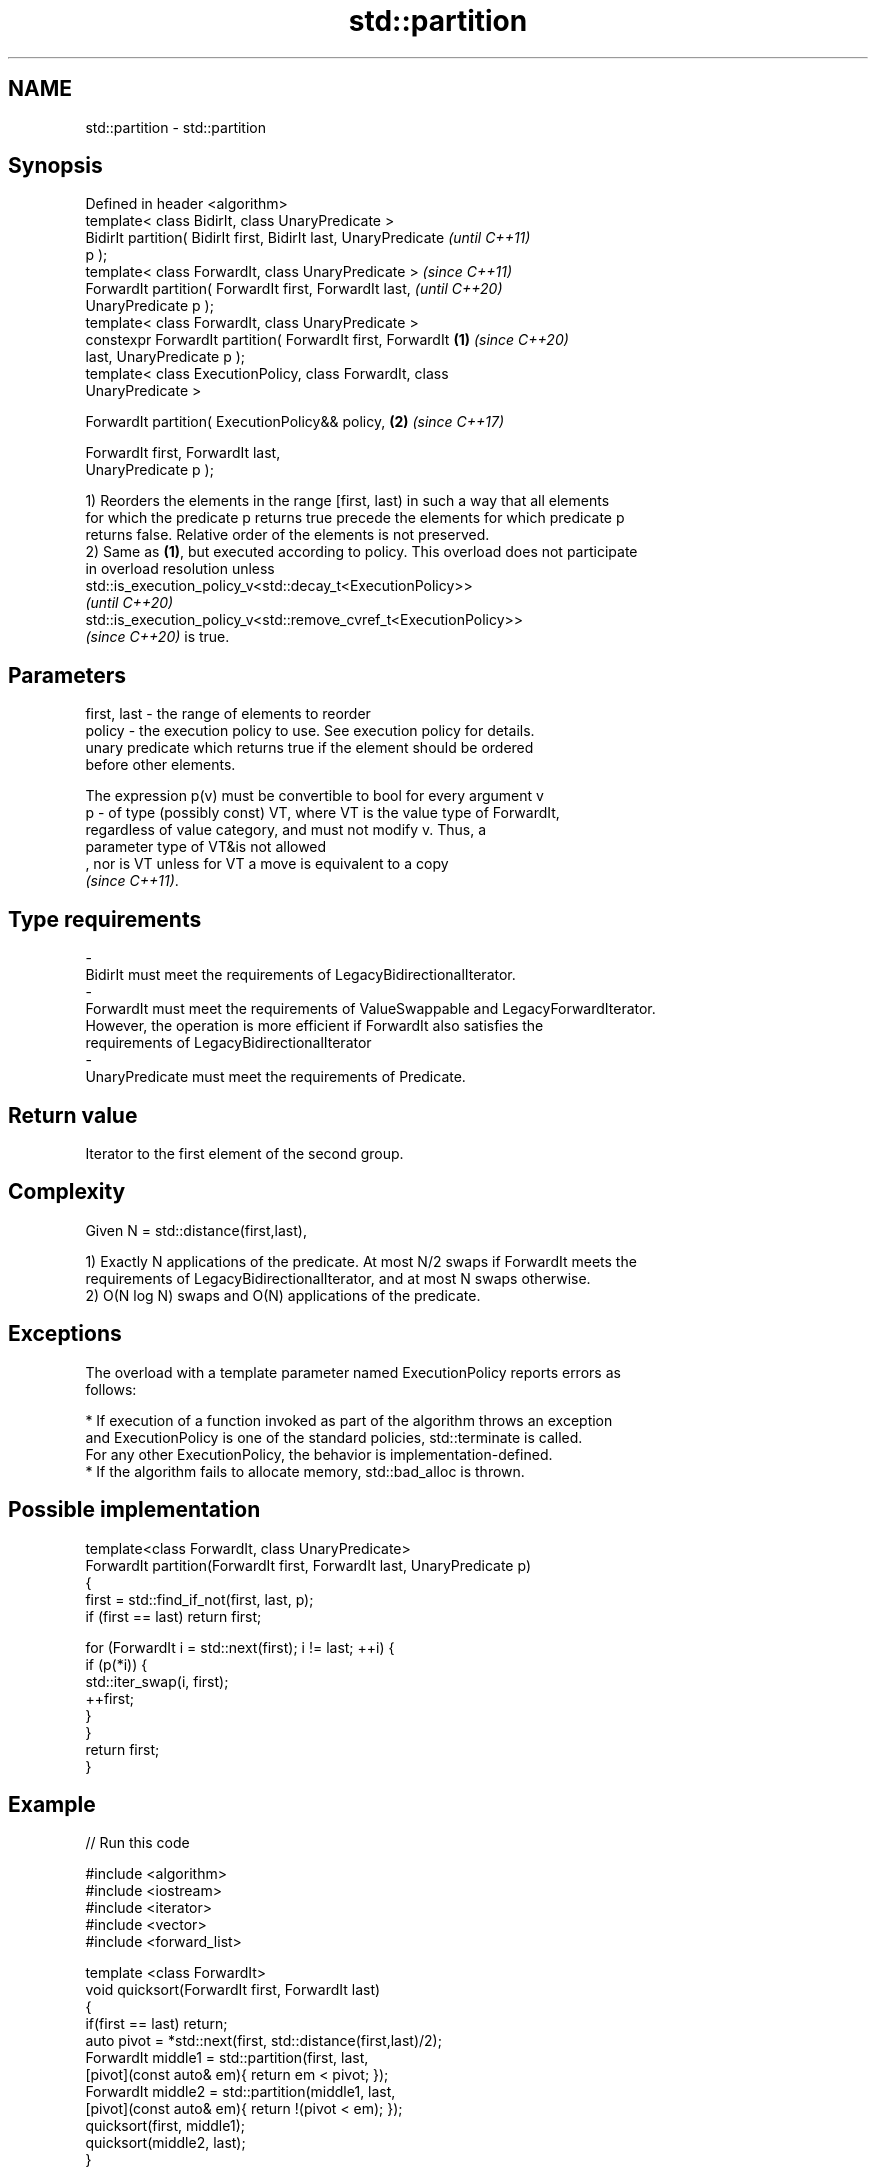 .TH std::partition 3 "2021.11.17" "http://cppreference.com" "C++ Standard Libary"
.SH NAME
std::partition \- std::partition

.SH Synopsis
   Defined in header <algorithm>
   template< class BidirIt, class UnaryPredicate >
   BidirIt partition( BidirIt first, BidirIt last, UnaryPredicate         \fI(until C++11)\fP
   p );
   template< class ForwardIt, class UnaryPredicate >                      \fI(since C++11)\fP
   ForwardIt partition( ForwardIt first, ForwardIt last,                  \fI(until C++20)\fP
   UnaryPredicate p );
   template< class ForwardIt, class UnaryPredicate >
   constexpr ForwardIt partition( ForwardIt first, ForwardIt      \fB(1)\fP     \fI(since C++20)\fP
   last, UnaryPredicate p );
   template< class ExecutionPolicy, class ForwardIt, class
   UnaryPredicate >

   ForwardIt partition( ExecutionPolicy&& policy,                     \fB(2)\fP \fI(since C++17)\fP

                        ForwardIt first, ForwardIt last,
   UnaryPredicate p );

   1) Reorders the elements in the range [first, last) in such a way that all elements
   for which the predicate p returns true precede the elements for which predicate p
   returns false. Relative order of the elements is not preserved.
   2) Same as \fB(1)\fP, but executed according to policy. This overload does not participate
   in overload resolution unless
   std::is_execution_policy_v<std::decay_t<ExecutionPolicy>>
   \fI(until C++20)\fP
   std::is_execution_policy_v<std::remove_cvref_t<ExecutionPolicy>>
   \fI(since C++20)\fP is true.

.SH Parameters

   first, last -  the range of elements to reorder
   policy      -  the execution policy to use. See execution policy for details.
                  unary predicate which returns true if the element should be ordered
                  before other elements.

                  The expression p(v) must be convertible to bool for every argument v
   p           -  of type (possibly const) VT, where VT is the value type of ForwardIt,
                  regardless of value category, and must not modify v. Thus, a
                  parameter type of VT&is not allowed
                  , nor is VT unless for VT a move is equivalent to a copy
                  \fI(since C++11)\fP.
.SH Type requirements
   -
   BidirIt must meet the requirements of LegacyBidirectionalIterator.
   -
   ForwardIt must meet the requirements of ValueSwappable and LegacyForwardIterator.
   However, the operation is more efficient if ForwardIt also satisfies the
   requirements of LegacyBidirectionalIterator
   -
   UnaryPredicate must meet the requirements of Predicate.

.SH Return value

   Iterator to the first element of the second group.

.SH Complexity

   Given N = std::distance(first,last),

   1) Exactly N applications of the predicate. At most N/2 swaps if ForwardIt meets the
   requirements of LegacyBidirectionalIterator, and at most N swaps otherwise.
   2) O(N log N) swaps and O(N) applications of the predicate.

.SH Exceptions

   The overload with a template parameter named ExecutionPolicy reports errors as
   follows:

     * If execution of a function invoked as part of the algorithm throws an exception
       and ExecutionPolicy is one of the standard policies, std::terminate is called.
       For any other ExecutionPolicy, the behavior is implementation-defined.
     * If the algorithm fails to allocate memory, std::bad_alloc is thrown.

.SH Possible implementation

   template<class ForwardIt, class UnaryPredicate>
   ForwardIt partition(ForwardIt first, ForwardIt last, UnaryPredicate p)
   {
       first = std::find_if_not(first, last, p);
       if (first == last) return first;

       for (ForwardIt i = std::next(first); i != last; ++i) {
           if (p(*i)) {
               std::iter_swap(i, first);
               ++first;
           }
       }
       return first;
   }

.SH Example


// Run this code

 #include <algorithm>
 #include <iostream>
 #include <iterator>
 #include <vector>
 #include <forward_list>

 template <class ForwardIt>
  void quicksort(ForwardIt first, ForwardIt last)
  {
     if(first == last) return;
     auto pivot = *std::next(first, std::distance(first,last)/2);
     ForwardIt middle1 = std::partition(first, last,
                          [pivot](const auto& em){ return em < pivot; });
     ForwardIt middle2 = std::partition(middle1, last,
                          [pivot](const auto& em){ return !(pivot < em); });
     quicksort(first, middle1);
     quicksort(middle2, last);
  }

 int main()
 {
     std::vector<int> v = {0,1,2,3,4,5,6,7,8,9};
     std::cout << "Original vector:\\n    ";
     for(int elem : v) std::cout << elem << ' ';

     auto it = std::partition(v.begin(), v.end(), [](int i){return i % 2 == 0;});

     std::cout << "\\nPartitioned vector:\\n    ";
     std::copy(std::begin(v), it, std::ostream_iterator<int>(std::cout, " "));
     std::cout << " * ";
     std::copy(it, std::end(v), std::ostream_iterator<int>(std::cout, " "));

     std::forward_list<int> fl = {1, 30, -4, 3, 5, -4, 1, 6, -8, 2, -5, 64, 1, 92};
     std::cout << "\\nUnsorted list:\\n    ";
     for(int n : fl) std::cout << n << ' ';
     std::cout << '\\n';

     quicksort(std::begin(fl), std::end(fl));
     std::cout << "Sorted using quicksort:\\n    ";
     for(int fi : fl) std::cout << fi << ' ';
     std::cout << '\\n';
 }

.SH Output:

 Original vector:
     0 1 2 3 4 5 6 7 8 9
 Partitioned vector:
     0 8 2 6 4  *  5 3 7 1 9
 Unsorted list:
     1 30 -4 3 5 -4 1 6 -8 2 -5 64 1 92
 Sorted using quicksort:
     -8 -5 -4 -4 1 1 1 2 3 5 6 30 64 92

.SH See also

   is_partitioned   determines if the range is partitioned by the given predicate
   \fI(C++11)\fP          \fI(function template)\fP
                    divides elements into two groups while preserving their relative
   stable_partition order
                    \fI(function template)\fP
